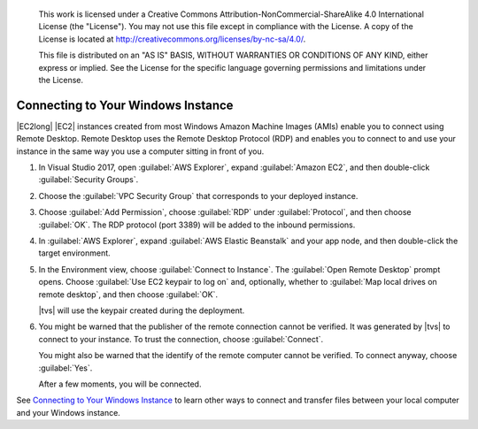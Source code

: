 
   This work is licensed under a Creative Commons Attribution-NonCommercial-ShareAlike 4.0
   International License (the "License"). You may not use this file except in compliance with the
   License. A copy of the License is located at http://creativecommons.org/licenses/by-nc-sa/4.0/.

   This file is distributed on an "AS IS" BASIS, WITHOUT WARRANTIES OR CONDITIONS OF ANY KIND,
   either express or implied. See the License for the specific language governing permissions and
   limitations under the License.

.. _web-connecting-windows:

###################################
Connecting to Your Windows Instance
###################################

.. meta::
    :description: Installing AWS VSTS and TFS toolkit and configuring credentials for AWS
    :keywords: .net, guide, help, tutorial, tfs, vsts, aws, credentials

|EC2long| |EC2| instances created from most Windows Amazon Machine Images (AMIs) enable you to connect using
Remote Desktop. Remote Desktop uses the Remote Desktop Protocol (RDP) and enables you to connect to
and use your instance in the same way you use a computer sitting in front of you.

.. topic:: To connect to your Windows instance using RDP (AWS Explorer)

1. In Visual Studio 2017, open :guilabel:`AWS Explorer`, expand :guilabel:`Amazon EC2`, and then double-click
   :guilabel:`Security Groups`.

2. Choose the :guilabel:`VPC Security Group` that corresponds to your deployed instance.

3. Choose :guilabel:`Add Permission`, choose :guilabel:`RDP` under :guilabel:`Protocol`,
   and then choose :guilabel:`OK`. The RDP protocol (port 3389) will be added to the inbound
   permissions.

4. In :guilabel:`AWS Explorer`, expand :guilabel:`AWS Elastic Beanstalk` and your app node,
   and then double-click the target environment.

5. In the Environment view, choose :guilabel:`Connect to Instance`. The :guilabel:`Open Remote Desktop`
   prompt opens. Choose :guilabel:`Use EC2 keypair to log on` and, optionally, whether
   to :guilabel:`Map local drives on remote desktop`, and then choose :guilabel:`OK`.

   |tvs| will use the keypair created during the deployment.

6. You might be warned that the publisher of the remote connection cannot be verified. It
   was generated by |tvs| to connect to your instance. To trust the connection, choose :guilabel:`Connect`.

   You might also be warned that the identify of the remote computer cannot be verified. To connect anyway,
   choose :guilabel:`Yes`.

   After a few moments, you will be connected.

See `Connecting to Your Windows Instance <https://docs.aws.amazon.com/AWSEC2/latest/WindowsGuide/connecting_to_windows_instance.html>`_
to learn other ways to connect and transfer files between your local computer and your Windows instance.

